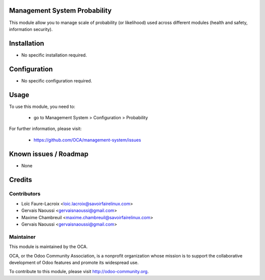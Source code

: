 Management System Probability
=============================

This module allow you to manage scale of probability (or likelihood)
used across different modules (health and safety, information security).

Installation
============

* No specific installation required.

Configuration
=============

* No specific configuration required.

Usage
=====

To use this module, you need to:

 * go to Management System > Configuration > Probability

 .. image:: https://odoo-community.org/website/image/ir.attachment/5784_f2813bd/datas
   :alt: Try me on Runbot
   :target: https://runbot.odoo-community.org/runbot/128/9.0

For further information, please visit:

 * https://github.com/OCA/management-system/issues

Known issues / Roadmap
======================

* None

Credits
=======

Contributors
------------

* Loïc Faure-Lacroix <loic.lacroix@savoirfairelinux.com>
* Gervais Naoussi <gervaisnaoussi@gmail.com>
* Maxime Chambreuil <maxime.chambreuil@savoirfairelinux.com>
* Gervais Naoussi <gervaisnaoussi@gmail.com>

Maintainer
----------

.. image:: http://odoo-community.org/logo.png
   :alt: Odoo Community Association
   :target: http://odoo-community.org

This module is maintained by the OCA.

OCA, or the Odoo Community Association, is a nonprofit organization whose mission is to support the collaborative development of Odoo features and promote its widespread use.

To contribute to this module, please visit http://odoo-community.org.
